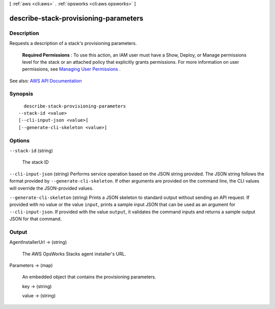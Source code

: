 [ :ref:`aws <cli:aws>` . :ref:`opsworks <cli:aws opsworks>` ]

.. _cli:aws opsworks describe-stack-provisioning-parameters:


**************************************
describe-stack-provisioning-parameters
**************************************



===========
Description
===========



Requests a description of a stack's provisioning parameters.

 

 **Required Permissions** : To use this action, an IAM user must have a Show, Deploy, or Manage permissions level for the stack or an attached policy that explicitly grants permissions. For more information on user permissions, see `Managing User Permissions <http://docs.aws.amazon.com/opsworks/latest/userguide/opsworks-security-users.html>`_ .



See also: `AWS API Documentation <https://docs.aws.amazon.com/goto/WebAPI/opsworks-2013-02-18/DescribeStackProvisioningParameters>`_


========
Synopsis
========

::

    describe-stack-provisioning-parameters
  --stack-id <value>
  [--cli-input-json <value>]
  [--generate-cli-skeleton <value>]




=======
Options
=======

``--stack-id`` (string)


  The stack ID

  

``--cli-input-json`` (string)
Performs service operation based on the JSON string provided. The JSON string follows the format provided by ``--generate-cli-skeleton``. If other arguments are provided on the command line, the CLI values will override the JSON-provided values.

``--generate-cli-skeleton`` (string)
Prints a JSON skeleton to standard output without sending an API request. If provided with no value or the value ``input``, prints a sample input JSON that can be used as an argument for ``--cli-input-json``. If provided with the value ``output``, it validates the command inputs and returns a sample output JSON for that command.



======
Output
======

AgentInstallerUrl -> (string)

  

  The AWS OpsWorks Stacks agent installer's URL.

  

  

Parameters -> (map)

  

  An embedded object that contains the provisioning parameters.

  

  key -> (string)

    

    

  value -> (string)

    

    

  

